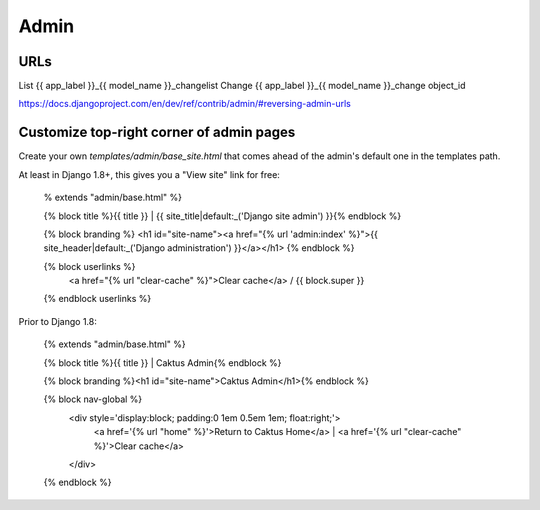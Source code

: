 =====
Admin
=====

URLs
====

List    	{{ app_label }}_{{ model_name }}_changelist
Change	{{ app_label }}_{{ model_name }}_change	object_id

https://docs.djangoproject.com/en/dev/ref/contrib/admin/#reversing-admin-urls


Customize top-right corner of admin pages
=========================================

Create your own `templates/admin/base_site.html` that comes ahead of the
admin's default one in the templates path.

At least in Django 1.8+, this gives you a "View site" link for free:

    % extends "admin/base.html" %}

    {% block title %}{{ title }} | {{ site_title|default:_('Django site admin') }}{% endblock %}

    {% block branding %}
    <h1 id="site-name"><a href="{% url 'admin:index' %}">{{ site_header|default:_('Django administration') }}</a></h1>
    {% endblock %}

    {% block userlinks %}
        <a href="{% url "clear-cache" %}">Clear cache</a> /
        {{ block.super }}
    {% endblock userlinks %}

Prior to Django 1.8:

    {% extends "admin/base.html" %}

    {% block title %}{{ title }} | Caktus Admin{% endblock %}

    {% block branding %}<h1 id="site-name">Caktus Admin</h1>{% endblock %}

    {% block nav-global %}
        <div style='display:block; padding:0 1em 0.5em 1em; float:right;'>
            <a href='{% url "home" %}'>Return to Caktus Home</a>
            | <a href='{% url "clear-cache" %}'>Clear cache</a>
        </div>
    {% endblock %}
